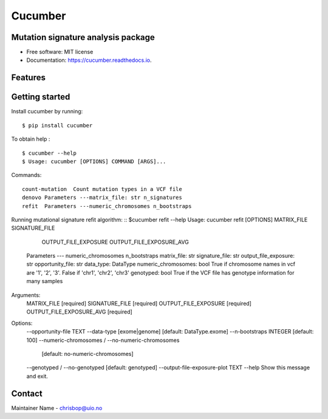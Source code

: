 ========
Cucumber
========


.. image:: https://img.shields.io/pypi/v/cucumber.svg
        :target: https://pypi.python.org/pypi/cucumber

.. image:: https://img.shields.io/travis/knutdrand/cucumber.svg
        :target: https://travis-ci.com/knutdrand/cucumber

.. image:: https://readthedocs.org/projects/cucumber/badge/?version=latest
        :target: https://cucumber.readthedocs.io/en/latest/?version=latest
        :alt: Documentation Status




Mutation signature analysis package
-----------------------------------


* Free software: MIT license
* Documentation: https://cucumber.readthedocs.io.


Features
--------

Getting started
---------------

Install cucumber by running:
::
   $ pip install cucumber
To obtain help :
::
   $ cucumber --help
   $ Usage: cucumber [OPTIONS] COMMAND [ARGS]...
Commands:
::
  count-mutation  Count mutation types in a VCF file
  denovo Parameters ---matrix_file: str n_signatures 
  refit  Parameters ---numeric_chromosomes n_bootstraps
  
Running mutational signature refit algorithm:
::
$cucumber refit --help
Usage: cucumber refit [OPTIONS] MATRIX_FILE SIGNATURE_FILE
                      OUTPUT_FILE_EXPOSURE OUTPUT_FILE_EXPOSURE_AVG

  Parameters --- numeric_chromosomes n_bootstraps matrix_file: str
  signature_file: str output_file_exposure: str opportunity_file: str
  data_type: DataType numeric_chromosomes: bool     True if chromosome names
  in vcf are '1', '2', '3'. False if 'chr1', 'chr2', 'chr3' genotyped: bool
  True if the VCF file has genotype information for many samples

Arguments:
  MATRIX_FILE               [required]
  SIGNATURE_FILE            [required]
  OUTPUT_FILE_EXPOSURE      [required]
  OUTPUT_FILE_EXPOSURE_AVG  [required]

Options:
  --opportunity-file TEXT
  --data-type [exome|genome]      [default: DataType.exome]
  --n-bootstraps INTEGER          [default: 100]
  --numeric-chromosomes / --no-numeric-chromosomes
                                  [default: no-numeric-chromosomes]
  --genotyped / --no-genotyped    [default: genotyped]
  --output-file-exposure-plot TEXT
  --help                          Show this message and exit.

Contact
-------

Maintainer Name - chrisbop@uio.no
